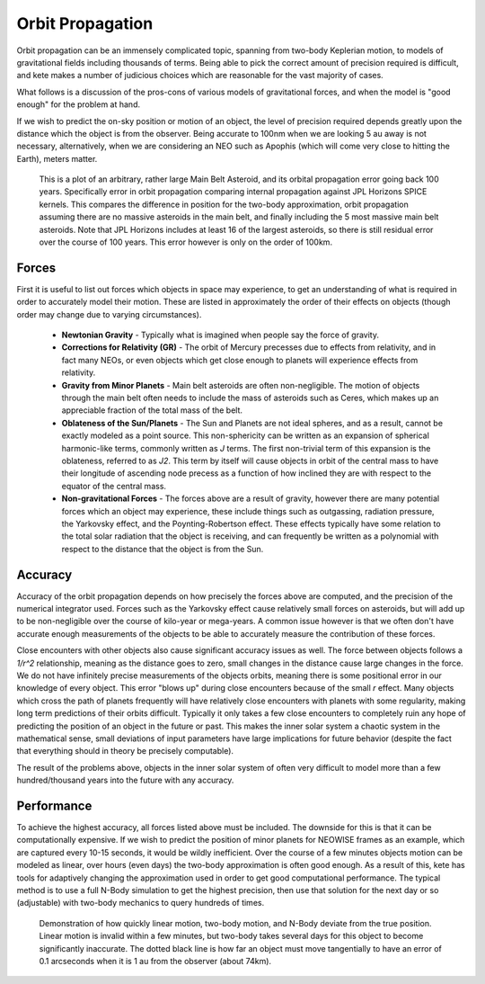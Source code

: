 Orbit Propagation
=================

Orbit propagation can be an immensely complicated topic, spanning from two-body
Keplerian motion, to models of gravitational fields including thousands of terms. Being
able to pick the correct amount of precision required is difficult, and kete makes a
number of judicious choices which are reasonable for the vast majority of cases.

What follows is a discussion of the pros-cons of various models of gravitational forces,
and when the model is "good enough" for the problem at hand.

If we wish to predict the on-sky position or motion of an object, the level of precision
required depends greatly upon the distance which the object is from the observer.
Being accurate to 100nm when we are looking 5 au away is not necessary, alternatively, 
when we are considering an NEO such as Apophis (which will come very close to hitting
the Earth), meters matter.

.. figure:: ../data/orbit_models.png
    :width: 600

    This is a plot of an arbitrary, rather large Main Belt Asteroid, and its orbital
    propagation error going back 100 years. Specifically error in orbit propagation
    comparing internal propagation against JPL Horizons SPICE kernels. This compares the
    difference in position for the two-body approximation, orbit propagation assuming
    there are no massive asteroids in the main belt, and finally including the 5 most
    massive main belt asteroids. Note that JPL Horizons includes at least 16 of the
    largest asteroids, so there is still residual error over the course of 100 years.
    This error however is only on the order of 100km.

Forces
------

First it is useful to list out forces which objects in space may experience, to get an
understanding of what is required in order to accurately model their motion. These are
listed in approximately the order of their effects on objects (though order may change
due to varying circumstances).

  - **Newtonian Gravity** - Typically what is imagined when people say the force of gravity.
  - **Corrections for Relativity (GR)** - The orbit of Mercury precesses due to effects from 
    relativity, and in fact many NEOs, or even objects which get close enough to planets
    will experience effects from relativity.  
  - **Gravity from Minor Planets** - Main belt asteroids are often non-negligible.
    The motion of objects through the main belt often needs to include the mass of
    asteroids such as Ceres, which makes up an appreciable fraction of the total mass of
    the belt.  
  - **Oblateness of the Sun/Planets** - The Sun and Planets are not ideal spheres, and as a
    result, cannot be exactly modeled as a point source. This non-sphericity can be
    written as an expansion of spherical harmonic-like terms, commonly written as `J`
    terms. The first non-trivial term of this expansion is the oblateness, referred to
    as `J2`. This term by itself will cause objects in orbit of the central mass to
    have their longitude of ascending node precess as a function of how inclined they
    are with respect to the equator of the central mass.  
  - **Non-gravitational Forces** - The forces above are a result of gravity, however there
    are many potential forces which an object may experience, these include things such
    as outgassing, radiation pressure, the Yarkovsky effect, and the Poynting-Robertson
    effect. These effects typically have some relation to the total solar radiation that
    the object is receiving, and can frequently be written as a polynomial with respect
    to the distance that the object is from the Sun.


Accuracy
--------

Accuracy of the orbit propagation depends on how precisely the forces above are
computed, and the precision of the numerical integrator used. Forces such as the
Yarkovsky effect cause relatively small forces on asteroids, but will add up to be
non-negligible over the course of kilo-year or mega-years. A common issue however is
that we often don't have accurate enough measurements of the objects to be able to
accurately measure the contribution of these forces.  

Close encounters with other objects also cause significant accuracy issues as well. The
force between objects follows a `1/r^2` relationship, meaning as the distance goes to
zero, small changes in the distance cause large changes in the force. We do not have
infinitely precise measurements of the objects orbits, meaning there is some positional
error in our knowledge of every object. This error "blows up" during close encounters
because of the small `r` effect. Many objects which cross the path of planets frequently
will have relatively close encounters with planets with some regularity, making long
term predictions of their orbits difficult. Typically it only takes a few close
encounters to completely ruin any hope of predicting the position of an object in the
future or past. This makes the inner solar system a chaotic system in the mathematical
sense, small deviations of input parameters have large implications for future behavior
(despite the fact that everything should in theory be precisely computable).  

The result of the problems above, objects in the inner solar system of often very
difficult to model more than a few hundred/thousand years into the future with any
accuracy.

Performance
-----------

To achieve the highest accuracy, all forces listed above must be included. The downside
for this is that it can be computationally expensive. If we wish to predict the position
of minor planets for NEOWISE frames as an example, which are captured every 10-15
seconds, it would be wildly inefficient. Over the course of a few minutes objects motion
can be modeled as linear, over hours (even days) the two-body approximation is often
good enough. As a result of this, kete has tools for adaptively changing the
approximation used in order to get good computational performance. The typical method is
to use a full N-Body simulation to get the highest precision, then use that solution for
the next day or so (adjustable) with two-body mechanics to query hundreds of times.

.. figure:: ../data/orbit_models_short.png
    :width: 600

    Demonstration of how quickly linear motion, two-body motion, and N-Body deviate from
    the true position. Linear motion is invalid within a few minutes, but two-body takes
    several days for this object to become significantly inaccurate. The dotted black line
    is how far an object must move tangentially to have an error of 0.1 arcseconds when
    it is 1 au from the observer (about 74km).
